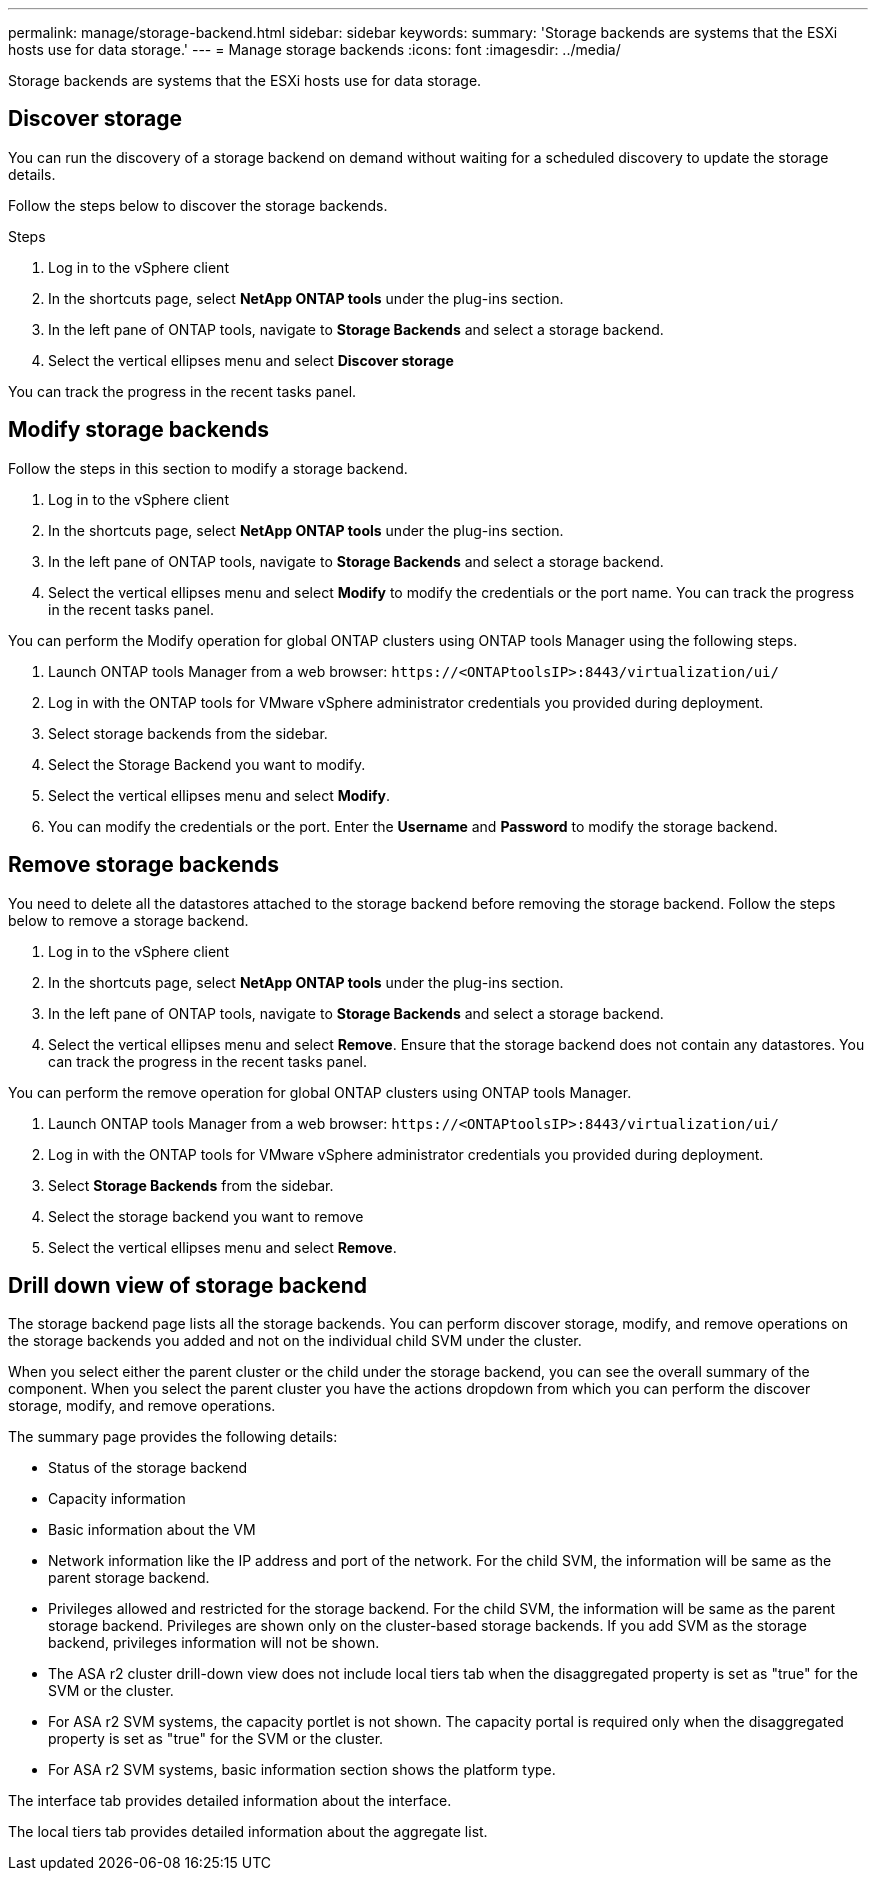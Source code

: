---
permalink: manage/storage-backend.html
sidebar: sidebar
keywords:
summary: 'Storage backends are systems that the ESXi hosts use for data storage.'
---
= Manage storage backends
:icons: font
:imagesdir: ../media/

[.lead]
Storage backends are systems that the ESXi hosts use for data storage.

== Discover storage

You can run the discovery of a storage backend on demand without waiting for a scheduled discovery to update the storage details.

Follow the steps below to discover the storage backends.

.Steps

. Log in to the vSphere client
. In the shortcuts page, select *NetApp ONTAP tools* under the plug-ins section.
. In the left pane of ONTAP tools, navigate to *Storage Backends* and select a storage backend.
. Select the vertical ellipses menu and select *Discover storage*

You can track the progress in the recent tasks panel.

== Modify storage backends
Follow the steps in this section to modify a storage backend.

. Log in to the vSphere client
. In the shortcuts page, select *NetApp ONTAP tools* under the plug-ins section.
. In the left pane of ONTAP tools, navigate to *Storage Backends* and select a storage backend.
. Select the vertical ellipses menu and select *Modify* to modify the credentials or the port name.
You can track the progress in the recent tasks panel.

You can perform the Modify operation for global ONTAP clusters using ONTAP tools Manager using the following steps.

. Launch ONTAP tools Manager from a web browser: `\https://<ONTAPtoolsIP>:8443/virtualization/ui/` 
. Log in with the ONTAP tools for VMware vSphere administrator credentials you provided during deployment. 
. Select storage backends from the sidebar.
. Select the Storage Backend you want to modify.
. Select the vertical ellipses menu and select *Modify*. 
. You can modify the credentials or the port. Enter the *Username* and *Password* to modify the storage backend.

== Remove storage backends

You need to delete all the datastores attached to the storage backend before removing the storage backend. 
Follow the steps below to remove a storage backend.

. Log in to the vSphere client
. In the shortcuts page, select *NetApp ONTAP tools* under the plug-ins section.
. In the left pane of ONTAP tools, navigate to *Storage Backends* and select a storage backend.
. Select the vertical ellipses menu and select *Remove*. Ensure that the storage backend does not contain any datastores.
You can track the progress in the recent tasks panel.

You can perform the remove operation for global ONTAP clusters using ONTAP tools Manager.

. Launch ONTAP tools Manager from a web browser: `\https://<ONTAPtoolsIP>:8443/virtualization/ui/` 
. Log in with the ONTAP tools for VMware vSphere administrator credentials you provided during deployment. 
. Select *Storage Backends* from the sidebar.
. Select the storage backend you want to remove
. Select the vertical ellipses menu and select *Remove*. 

== Drill down view of storage backend

The storage backend page lists all the storage backends. You can perform discover storage, modify, and remove operations on the storage backends you added and not on the individual child SVM under the cluster. 

When you select either the parent cluster or the child under the storage backend, you can see the overall summary of the component. When you select the parent cluster you have the actions dropdown from which you can perform the discover storage, modify, and remove operations. 

The summary page provides the following details:

* Status of the storage backend
* Capacity information
* Basic information about the VM
* Network information like the IP address and port of the network. For the child SVM, the information will be same as the parent storage backend.
* Privileges allowed and restricted for the storage backend. For the child SVM, the information will be same as the parent storage backend. Privileges are shown only on the cluster-based storage backends. If you add SVM as the storage backend, privileges information will not be shown.
* The ASA r2 cluster drill-down view does not include local tiers tab when the disaggregated property is set as "true" for the SVM or the cluster.
* For ASA r2 SVM systems, the capacity portlet is not shown. The capacity portal is required only when the disaggregated property is set as "true" for the SVM or the cluster.
* For ASA r2 SVM systems, basic information section shows the platform type.

// 10.3 update for ASA r2
The interface tab provides detailed information about the interface.

The local tiers tab provides detailed information about the aggregate list.

